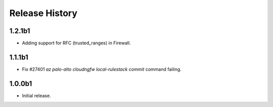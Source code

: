 .. :changelog:

Release History
===============
1.2.1b1
++++++
* Adding support for RFC (trusted_ranges) in Firewall.

1.1.1b1
++++++
* Fix #27401 `az palo-alto cloudngfw local-rulestack commit` command failing.

1.0.0b1
++++++
* Initial release.
